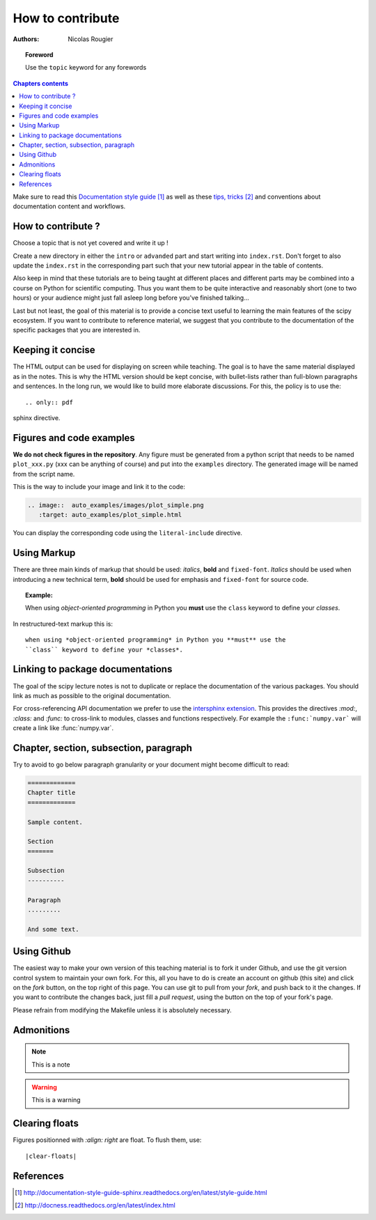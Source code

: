 .. _guide

=================
How to contribute
=================

:authors: Nicolas Rougier

.. topic:: Foreword

   Use the ``topic`` keyword for any forewords


.. contents:: Chapters contents
   :local:
   :depth: 1


Make sure to read this `Documentation style guide`_ as well as these
`tips, tricks`_ and conventions about documentation content and workflows.


How to contribute ?
===================

Choose a topic that is not yet covered and write it up !

Create a new directory in either the ``intro`` or ``advanded`` part and start
writing into ``index.rst``. Don't forget to also update the ``index.rst`` in
the corresponding part such that your new tutorial appear in the table of
contents.

Also keep in mind that these tutorials are to being taught at different places
and different parts may be combined into a course on Python for scientific
computing. Thus you want them to be quite interactive and reasonably short
(one to two hours) or your audience might just fall asleep long before you've
finished talking...

Last but not least, the goal of this material is to provide a concise text
useful to learning the main features of the scipy ecosystem. If you want to
contribute to reference material, we suggest that you contribute to the
documentation of the specific packages that you are interested in.

Keeping it concise
==================

The HTML output can be used for displaying on screen while
teaching. The goal is to have the same material displayed as
in the notes. This is why the HTML version should be kept concise, with
bullet-lists rather than full-blown paragraphs and sentences.
In the long run, we would like to build more elaborate discussions. For this,
the policy is to use the::

   .. only:: pdf

sphinx directive.

Figures and code examples
==========================

**We do not check figures in the repository**.
Any figure must be generated from a python script that needs to be named
``plot_xxx.py`` (xxx can be anything of course) and put into the ``examples``
directory. The generated image will be named from the script name.

.. image::  auto_examples/images/plot_simple.png
   :target: auto_examples/plot_simple.html


This is the way to include your image and link it to the code:

.. code-block:: rst

   .. image::  auto_examples/images/plot_simple.png
      :target: auto_examples/plot_simple.html

You can display the corresponding code using the ``literal-include``
directive.

.. literal-include:: examples/plot_simple.py

Using Markup
============

There are three main kinds of markup that should be used: *italics*, **bold**
and ``fixed-font``. *Italics* should be used when introducing a new technical
term, **bold** should be used for emphasis and ``fixed-font`` for source code.

.. topic:: Example:

    When using *object-oriented programming* in Python you **must** use the
    ``class`` keyword to define your *classes*.

In restructured-text markup this is::

    when using *object-oriented programming* in Python you **must** use the
    ``class`` keyword to define your *classes*.


Linking to package documentations
==================================

The goal of the scipy lecture notes is not to duplicate or replace the
documentation of the various packages. You should link as much as
possible to the original documentation.

For cross-referencing API documentation we prefer to use the `intersphinx
extension <http://sphinx-doc.org/latest/ext/intersphinx.html>`_. This provides
the directives `:mod:`, `:class:` and `:func:` to cross-link to modules,
classes and functions respectively. For example the ``:func:`numpy.var``` will
create a link like :func:`numpy.var`.

Chapter, section, subsection, paragraph
=======================================

Try to avoid to go below paragraph granularity or your document might become
difficult to read:

.. code-block:: rst

   =============
   Chapter title
   =============

   Sample content.

   Section
   =======

   Subsection
   ----------

   Paragraph
   .........

   And some text.


Using Github
============

The easiest way to make your own version of this teaching material
is to fork it under Github, and use the git version control system to
maintain your own fork. For this, all you have to do is create an account
on github (this site) and click on the *fork* button, on the top right of this
page. You can use git to pull from your *fork*, and push back to it the
changes. If you want to contribute the changes back, just fill a
*pull request*, using the button on the top of your fork's page.

Please refrain from modifying the Makefile unless it is absolutely
necessary.

Admonitions
============

.. note:: 
   
   This is a note

.. warning::

   This is a warning

Clearing floats
================

Figures positionned with `:align: right` are float. To flush them, use::

    |clear-floats|

References
==========

.. target-notes::

.. _`Documentation style guide`: http://documentation-style-guide-sphinx.readthedocs.org/en/latest/style-guide.html
.. _`tips, tricks`: http://docness.readthedocs.org/en/latest/index.html

